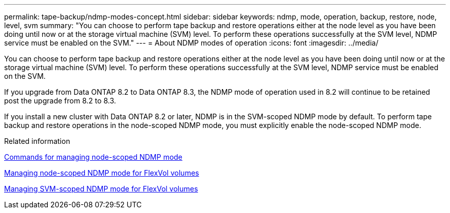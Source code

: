 ---
permalink: tape-backup/ndmp-modes-concept.html
sidebar: sidebar
keywords: ndmp, mode, operation, backup, restore, node, level, svm
summary: "You can choose to perform tape backup and restore operations either at the node level as you have been doing until now or at the storage virtual machine (SVM) level. To perform these operations successfully at the SVM level, NDMP service must be enabled on the SVM."
---
= About NDMP modes of operation
:icons: font
:imagesdir: ../media/

[.lead]
You can choose to perform tape backup and restore operations either at the node level as you have been doing until now or at the storage virtual machine (SVM) level. To perform these operations successfully at the SVM level, NDMP service must be enabled on the SVM.

If you upgrade from Data ONTAP 8.2 to Data ONTAP 8.3, the NDMP mode of operation used in 8.2 will continue to be retained post the upgrade from 8.2 to 8.3.

If you install a new cluster with Data ONTAP 8.2 or later, NDMP is in the SVM-scoped NDMP mode by default. To perform tape backup and restore operations in the node-scoped NDMP mode, you must explicitly enable the node-scoped NDMP mode.

.Related information

xref:commands-manage-node-scoped-ndmp-reference.adoc[Commands for managing node-scoped NDMP mode]

xref:manage-node-scoped-ndmp-mode-concept.adoc[Managing node-scoped NDMP mode for FlexVol volumes]

xref:manage-svm-scoped-ndmp-mode-concept.adoc[Managing SVM-scoped NDMP mode for FlexVol volumes]
